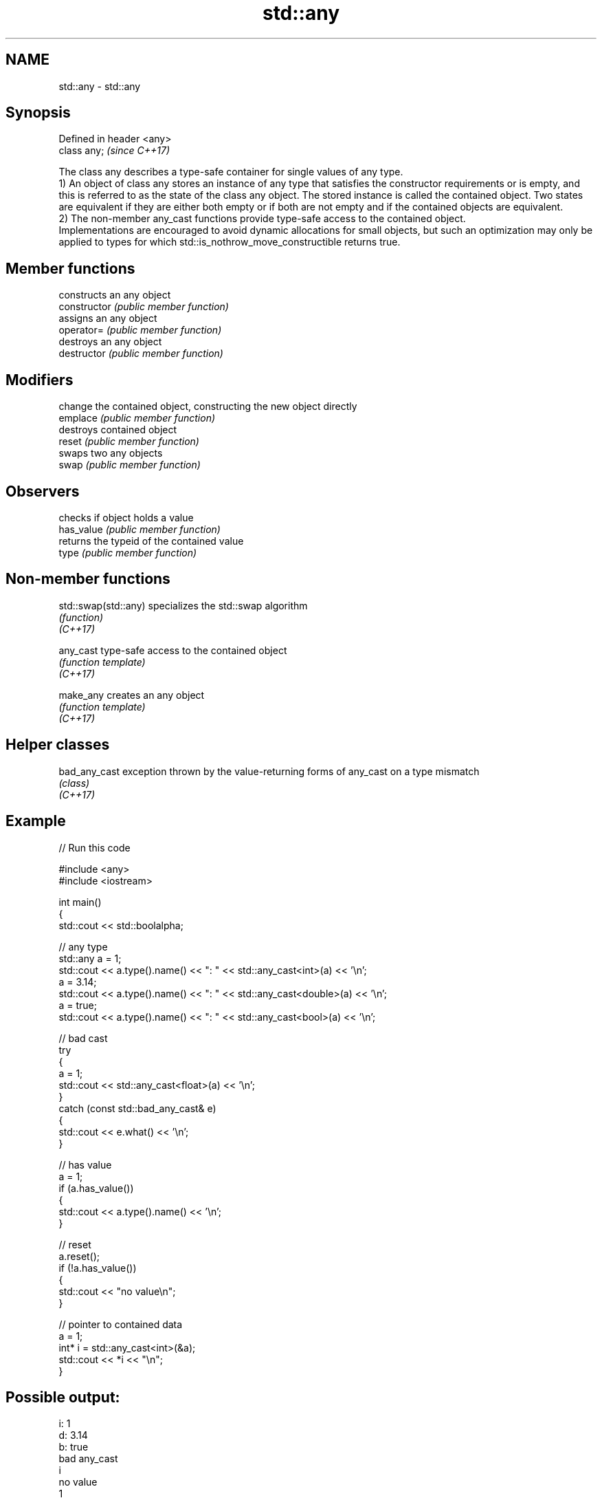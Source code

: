 .TH std::any 3 "2020.03.24" "http://cppreference.com" "C++ Standard Libary"
.SH NAME
std::any \- std::any

.SH Synopsis

  Defined in header <any>
  class any;               \fI(since C++17)\fP

  The class any describes a type-safe container for single values of any type.
  1) An object of class any stores an instance of any type that satisfies the constructor requirements or is empty, and this is referred to as the state of the class any object. The stored instance is called the contained object. Two states are equivalent if they are either both empty or if both are not empty and if the contained objects are equivalent.
  2) The non-member any_cast functions provide type-safe access to the contained object.
  Implementations are encouraged to avoid dynamic allocations for small objects, but such an optimization may only be applied to types for which std::is_nothrow_move_constructible returns true.

.SH Member functions


                constructs an any object
  constructor   \fI(public member function)\fP
                assigns an any object
  operator=     \fI(public member function)\fP
                destroys an any object
  destructor    \fI(public member function)\fP

.SH Modifiers

                change the contained object, constructing the new object directly
  emplace       \fI(public member function)\fP
                destroys contained object
  reset         \fI(public member function)\fP
                swaps two any objects
  swap          \fI(public member function)\fP

.SH Observers

                checks if object holds a value
  has_value     \fI(public member function)\fP
                returns the typeid of the contained value
  type          \fI(public member function)\fP


.SH Non-member functions



  std::swap(std::any) specializes the std::swap algorithm
                      \fI(function)\fP
  \fI(C++17)\fP

  any_cast            type-safe access to the contained object
                      \fI(function template)\fP
  \fI(C++17)\fP

  make_any            creates an any object
                      \fI(function template)\fP
  \fI(C++17)\fP


.SH Helper classes



  bad_any_cast exception thrown by the value-returning forms of any_cast on a type mismatch
               \fI(class)\fP
  \fI(C++17)\fP


.SH Example

  
// Run this code

    #include <any>
    #include <iostream>

    int main()
    {
        std::cout << std::boolalpha;

        // any type
        std::any a = 1;
        std::cout << a.type().name() << ": " << std::any_cast<int>(a) << '\\n';
        a = 3.14;
        std::cout << a.type().name() << ": " << std::any_cast<double>(a) << '\\n';
        a = true;
        std::cout << a.type().name() << ": " << std::any_cast<bool>(a) << '\\n';

        // bad cast
        try
        {
            a = 1;
            std::cout << std::any_cast<float>(a) << '\\n';
        }
        catch (const std::bad_any_cast& e)
        {
            std::cout << e.what() << '\\n';
        }

        // has value
        a = 1;
        if (a.has_value())
        {
            std::cout << a.type().name() << '\\n';
        }

        // reset
        a.reset();
        if (!a.has_value())
        {
            std::cout << "no value\\n";
        }

        // pointer to contained data
        a = 1;
        int* i = std::any_cast<int>(&a);
        std::cout << *i << "\\n";
    }

.SH Possible output:

    i: 1
    d: 3.14
    b: true
    bad any_cast
    i
    no value
    1





